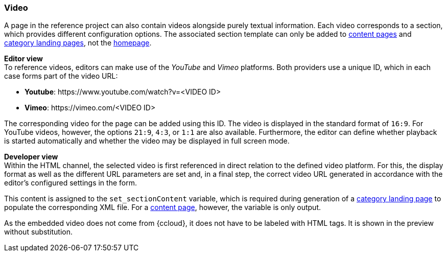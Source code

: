 [[video]]
=== Video
A page in the reference project can also contain videos alongside purely textual information.
Each video corresponds to a section, which provides different configuration options.
The associated section template can only be added to <<contentpage,content pages>> and <<catlandingpage,category landing pages>>, not the <<hp,homepage>>.

[underline]#*Editor view*# +
To reference videos, editors can make use of the _YouTube_ and _Vimeo_ platforms.
Both providers use a unique ID, which in each case forms part of the video URL:

* *Youtube*: \https://www.youtube.com/watch?v=<VIDEO ID>
* *Vimeo*: \https://vimeo.com/<VIDEO ID>

The corresponding video for the page can be added using this ID.
The video is displayed in the standard format of `16:9`.
For YouTube videos, however, the options `21:9`, `4:3`, or `1:1` are also available.
Furthermore, the editor can define whether playback is started automatically and whether the video may be displayed in full screen mode.

[underline]#*Developer view*# +
Within the HTML channel, the selected video is first referenced in direct relation to the defined video platform.
For this, the display format as well as the different URL parameters are set and, in a final step, the correct video URL generated in accordance with the editor's configured settings in the form.

This content is assigned to the `set_sectionContent` variable, which is required during generation of a <<catlandingpage,category landing page>> to populate the corresponding XML file.
For a <<contentpage,content page>>, however, the variable is only output.

As the embedded video does not come from {ccloud}, it does not have to be labeled with HTML tags.
It is shown in the preview without substitution.
